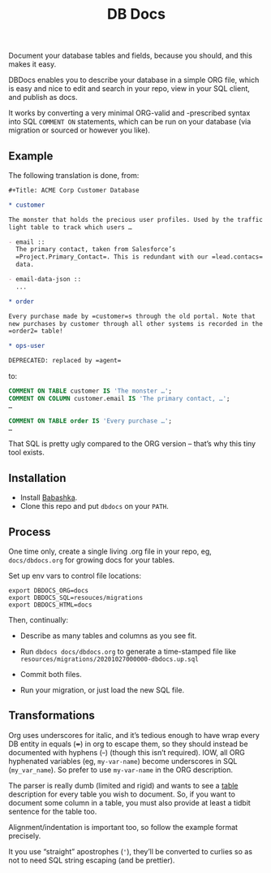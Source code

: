 #+Title: DB Docs

Document your database tables and fields, because you should, and this
makes it easy.

DBDocs enables you to describe your database in a simple ORG file,
which is easy and nice to edit and search in your repo, view in your
SQL client, and publish as docs.

It works by converting a very minimal ORG-valid and -prescribed syntax
into SQL =COMMENT ON= statements, which can be run on your database
(via migration or sourced or however you like).

#+html: <p align="center"><img src="postico.png" /></p>

** Example

The following translation is done, from:

#+begin_src org
#+Title: ACME Corp Customer Database

* customer

The monster that holds the precious user profiles. Used by the traffic
light table to track which users …

- email ::
  The primary contact, taken from Salesforce’s
  =Project.Primary_Contact=. This is redundant with our =lead.contacs=
  data.

- email-data-json ::
  ...

* order

Every purchase made by =customer=s through the old portal. Note that
new purchases by customer through all other systems is recorded in the
=order2= table!

* ops-user

DEPRECATED: replaced by =agent=
#+end_src

to:

#+begin_src sql
COMMENT ON TABLE customer IS 'The monster …';
COMMENT ON COLUMN customer.email IS 'The primary contact, …';
…

COMMENT ON TABLE order IS 'Every purchase …';
…

#+end_src

That SQL is pretty ugly compared to the ORG version – that’s why this
tiny tool exists.

** Installation

- Install [[https://github.com/babashka/babashka#installation][Babashka]].
- Clone this repo and put =dbdocs= on your =PATH=.

** Process

One time only, create a single living .org file in your repo, eg,
=docs/dbdocs.org= for growing docs for your tables.

Set up env vars to control file locations:

#+begin_src shell
export DBDOCS_ORG=docs
export DBDOCS_SQL=resouces/migrations
export DBDOCS_HTML=docs
#+end_src

Then, continually:

- Describe as many tables and columns as you see fit.

- Run =dbdocs docs/dbdocs.org= to generate a time-stamped file like
  =resources/migrations/20201027000000-dbdocs.up.sql=

- Commit both files.

- Run your migration, or just load the new SQL file.

** Transformations

Org uses underscores for italic, and it’s tedious enough to have wrap
every DB entity in equals (+=+) in org to escape them, so they should
instead be documented with hyphens (+-+) (though this isn’t required).
IOW, all ORG hyphenated variables (eg, =my-var-name=) become
underscores in SQL (=my_var_name=). So prefer to use =my-var-name= in
the ORG description.

The parser is really dumb (limited and rigid) and wants to see a
_table_ description for every table you wish to document. So, if you
want to document some column in a table, you must also provide at
least a tidbit sentence for the table too.

Alignment/indentation is important too, so follow the example format
precisely.

It you use “straight” apostrophes (='=), they’ll be converted to
curlies so as not to need SQL string escaping (and be prettier).
